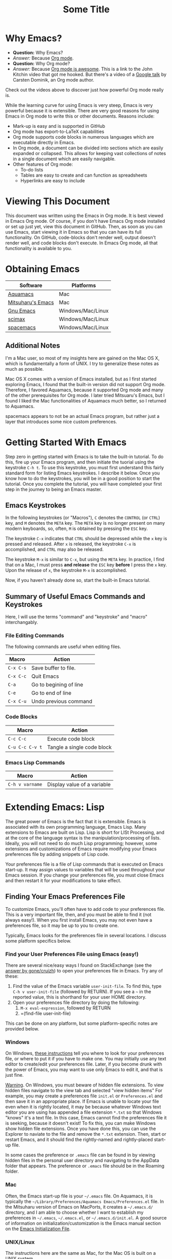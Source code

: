 # -*- codig: utf-8 -*-
# -*- mode: org -*-

#+startup: overview indent
#+LATEX_HEADER: \usepackage[margin=1in]{geometry}
#+LATEX_HEADER: \usepackage{cite}
#+LATEX_HEADER: \usepackage{braket,cancel}
#+LATEX_HEADER: \usepackage[version=4]{mhchem}
#+LATEX_HEADER: \usepackage{color}

* Why Emacs?

- *Question:* Why Emacs?
- /Answer:/ Because _Org mode_.
- *Question:* Why Org mode?
- /Answer:/ Because [[https://youtu.be/fgizHHd7nOo][Org mode is awesome]]. This is a link to the John
  Kitchin video that got me hooked. But there's a video of a
  [[https://youtu.be/oJTwQvgfgMM][Google talk]] by Carsten Dominik, an Org mode author. 

Check out the videos above to discover just how powerful Org mode really is.

While the learning curve for using Emacs is very steep, Emacs is very powerful
because it is extensible. There are very good reasons for using Emacs
in Org mode to write this or other documents. Reasons include:
- Mark-up is easy and is supported in GitHub
- Org mode has export-to-LaTeX capabilities
- Org mode supports code blocks in numerous languages which are
  executable directly in Emacs.
- In Org mode, a document can be divided into sections which are
  easily expanded or collapsed. This allows for keeping vast
  collections of notes in a single document which are easily
  navigable.
- Other features of Org mode:
  - To-do lists
  - Tables are easy to create and can function as spreadsheets
  - Hyperlinks are easy to include

* Viewing This Document
This document was written using the Emacs in Org mode. It is best
viewed in Emacs Org mode. Of course, if you don't have Emacs Org mode
installed or set up just yet, view this document in GitHub. Then, as
soon as you can use Emacs, start viewing it in Emacs so that you can
have its full functionality. On GitHub, code-blocks don't render well,
output doesn't render well, and code blocks don't execute. In Emacs
Org mode, all that functionality is available to you.

* Obtaining Emacs

| Software          | Platforms         |
|-------------------+-------------------|
| [[http://aquamacs.org][Aquamacs]]          | Mac               |
|-------------------+-------------------|
| [[https://bitbucket.org/mituharu/emacs-mac/src/master/][Mitsuharu's Emacs]] | Mac               |
|-------------------+-------------------|
| [[https://www.gnu.org/savannah-checkouts/gnu/emacs/emacs.html][Gnu Emacs]]         | Windows/Mac/Linux |
|-------------------+-------------------|
| [[https://github.com/jkitchin/scimax][scimax]]            | Windows/Mac/Linux |
|-------------------+-------------------|
| [[https://www.spacemacs.org/][spacemacs]]         | Windows/Mac/Linux |

** Additional Notes

I'm a Mac user, so most of my insights here are gained on the Mac OS
X, which is fundamentally a form of UNIX. I try to generalize these
notes as much as possible.

Mac OS X comes with a version of Emacs installed, but as I first
started exploring Emacs, I found that the built-in version did not
support Org mode. Therefore, I favored Aquamacs, because it supported
Org mode and many of the other prerequisites for Org mode. I later
tried Mitsuaru's Emacs, but I found I liked the Mac functionalities of
Aquamacs much better, so I returned to Aquamacs.

spacemacs appears to not be an actual Emacs program, but rather just a
layer that introduces some nice custom preferences.


* Getting Started With Emacs

Step zero in getting started with Emacs is to take the built-in
tutorial. To do this, fire up your Emacs program, and then initiate
the tuorial using the keystroke =C-h t=. To use this keystroke, you
must first understand this fairly standard form for listing Emacs
keystrokes. I describe it below. Once you know how to do the
keystrokes, you will be in a good position to start the tutorial. Once
you complete the tutorial, you will have completed your first step in
the journey to being an Emacs master.

** Emacs Keystrokes
In the following keystrokes (or "Macros"), =C= denotes the =CONTROL=
(or =CTRL=) key, and =M= denotes the =META= key. The =META= key is no
longer present on many modern keyboards, so, often, =M= is obtained by
pressing the =ESC= key.

The keystroke =C-x= indicates that =CTRL= should be depressed while
the =x= key is pressed and released. After =x= is released, the
keystroke =C-x= is accomplished, and =CTRL= may also be released.

The keystroke =M-x= is similar to =C-x=, but using the =META= key. In
practice, I find that on a Mac, I must press *and release* the =ESC=
key *before* I press the =x= key. Upon the release of =x=, the
keystroke =M-x= is accomplished.

Now, if you haven't already done so, start the built-in Emacs
tutorial.

** Summary of Useful Emacs Commands and Keystrokes
Here, I will use the terms "command" and "keystroke" and "macro"
interchangably.

*** File Editing Commands
The following commands are useful when editing files.
|-----------+------------------------|
| Macro     | Action                 |
|-----------+------------------------|
| =C-x C-s= | Save buffer to file.   |
|-----------+------------------------|
| =C-x C-c= | Quit Emacs             |
|-----------+------------------------|
| =C-a=     | Go to begining of line |
|-----------+------------------------|
| =C-e=     | Go to end of line      |
|-----------+------------------------|
| =C-x C-u= | Undo previous command  |
|-----------+------------------------|

*** Code Blocks

|-----------------+----------------------------|
| Macro           | Action                     |
|-----------------+----------------------------|
| =C-c C-c=       | Execute code block         |
|-----------------+----------------------------|
| =C-u C-c C-v t= | Tangle a single code block |
|-----------------+----------------------------|


*** Emacs Lisp Commands

|-----------------+-----------------------------|
| Macro           | Action                      |
|-----------------+-----------------------------|
| =C-h v varname= | Display value of a variable |
|-----------------+-----------------------------|


* Extending Emacs: Lisp
The great power of Emacs is the fact that it is extensible. Emacs is
associated with its own programming language, Emacs Lisp.
Many extensions to Emacs are built on Lisp. Lisp is
short for LISt Processing, and at the core of the language syntax is
the manipulation/processing of lists. Ideally, you will not need to do
much Lisp programming; however, some extensions and customizations of
Emacs require modifying your Emacs preferences file by adding snippets
of Lisp code.

Your preferences file is a file of Lisp commands that is executed on
Emacs start-up. It may assign values to variables that will be used
throughout your Emacs session. If you change your preferences file,
you must close Emacs and then restart it for your modifications to
take effect.

** Finding Your Emacs Preferences File
   To customize Emacs, you'll often have to add code to your preferences
   file. This is a very important file, then, and you must be able to
   find it (not always easy!). When you first install Emacs, you may not
   even have a preferences file, so it may be up to you to create one.

   Typically, Emacs looks for the preferences file in several
   locations. I discuss some platform specifics below.

*** Find your User Preferences File using Emacs (easy!)
There are several nice/easy ways I found on StackExchange (see the
[[https://stackoverflow.com/questions/189490/where-can-i-find-my-emacs-file-for-emacs-running-on-windows][answer by gone/cruizh]]) to open your preferences file in Emacs. Try any
of these:
1. Find the value of the Emacs variable =user-init-file=. To find
   this, type =C-h v user-init-file= (followed by RETURN). If you see
   a =~= in the reported value, this is shorthand for your user HOME
   directory.
2. Open your preferences file directory by doing the following:
   1. =M-x eval-expression=, followed by RETURN
   2. =(find-file user-init-file)

This can be done on any platform, but some platform-specific notes are
provided below.

*** Windows
On Windows, [[https://www.gnu.org/software/emacs/manual/html_node/efaq-w32/Location-of-init-file.html][these instructions]] tell you where to look for your
preferences file, or where to put it if you have to make one. You may
initially use any text editor to create/edit your preferences
file. Later, if you become drunk with the power of Emacs, you may want
to use only Emacs to edit it, and that is just fine.

 _Warning_. On Windows, you must beware of hidden file extensions. To 
 view hidden files navigate to the view tab and selected "view hidden items"
 For example, you may create a preferences file =init.el= or
 =Preferences.el= and then save it in an appropriate place. If Emacs is
 unable to locate your file even when it is rightly located, it may be
 because whatever Windows text editor you are using has appended a file
 extension =*.txt= so that Windows "knows" it's a text file. In this
 case, Emacs cannot find the preferences file it is seeking, because it
 doesn't exist! To fix this, you can make Windows show hidden file
 extensions. Once you have done this, you can use the Explorer to
 naviate to the file and remove the =*.txt= extension. Then, start or
 restart Emacs, and it should find the rightly-named and rightly-placed
 start-up file.

 In some cases the preference or =.emacs= file can be found in by viewing
 hidden files in the personal user directory and navigating to the AppData
 folder that appears. The preference or  =.emacs= file should be in the Roaming
 folder.


*** Mac
Often, the Emacs start-up file is your =~/.emacs= file. On Aquamacs,
it is typically the
=~/Library/Preferences/Aquamacs Emacs/Preferences.el= file. In the
Mitsuharu version of Emacs on MacPorts, it creates a =~/.emacs.d/=
directory, and I am able to choose whether I want to establish my
preferences in =~/.emacs=, =~/.emacs.el=, or =~/.emacs.d/init.el=. A
good  source of information on initialization/customization is the
Emacs manual section on the [[https://www.gnu.org/software/emacs/manual/html_node/emacs/Init-File.html][Emacs Initialization File]].

*** UNIX/Linux
The instructions here are the same as Mac, for the Mac OS is built on
a UNIX system.

** Learning More about Lisp
There are some canonical sources from which you can learn about Lisp:
- [[https://www.gnu.org/software/emacs/manual/html_node/eintr/]["An Introduction to Programming in Emacs Lisp"]] is distributed with
  Emacs version 26.3. This document is verbose but conversational. I
  read the first two or three chapters in [[https://www.gnu.org/software/emacs/manual/pdf/eintr.pdf][PDF]] form, and with my background in
  programming, I found the confidence to understand the basics of the
  preferences file or to learn more as necessary.
- [[https://www.gnu.org/software/emacs/manual/pdf/elisp.pdf]["GNU Emacs List Reference Manual"]] is probably a more concise manual
  than the previous listed item. I haven't read it yet!

Useful keystrokes:
|-----------+----------------------------------------|
| =C-x C-e= | Evaluate list (cursor at end of list). |
|-----------+----------------------------------------|

** Emacs Lisp Basics

*** Basic Lists
- A list in Lisp is delimited by parentheses, =(= and =)=
  - A list is populated with elements called /atoms/.
  - Atoms in a list are separated using whitespace, and no whitespace
    is needed between an atom and a parenthesis
  - Atoms may be letters, numbers, strings, or even other lists
- The simplest list possible has no atoms: =()=.
- A list can provide a Lisp /function/
  - A function can be /evaluated/ (executed) by placing the cursor at
    the end of the list and typing =C-x C-e=
  - A non-function list is formed by typing an apostrophe (='=) just
    before the open parenthesis, i.e., ='( ... )=
    - The apostrophe is called a /quote/, so such a list is a /quoted/ list
- A single quote (='=) tells the Lisp interpeter to return the
  following expression as written, and not to evaluate it as a
  function or variable
- Strings are formed using double quotes (="..."=)

This function has three atoms:
#+name: lst-function-00
(+ 2 2)
To evaluate it, place the cursor just after the closing parenthesis
and then type =C-x C-e=. If you evaluate it, you'll see the an
output in the minibuffer that looks like this:
#+begin_verbatim text
4 (#o4, #x4, ?\C-d)
#+end_verbatim
The instruction given here was an addition operation with an augend of
2 and an addend of 2. The output is given as 4 in decimal, as well as
in octal and in hexadecimal.

The position of the cursor is important. If you place the cursor after
either of the "2" symbols in the list, you'll see "2" in the
minibuffer upon evaluating (=C-x C-e=. If you place the cursor after
the end of the list, you'll evaluate the entire function.

Here is an example of a non-functional list:
'(this is a non-functional list)
If you evaluate it, it just gets echoed to the minibuffer. This
non-functional list is a /quoted/ list.

Here is an example of a nested list:
(+ 2 (+ 3 4))

In this example, we use the =concat= function to join two strings:
(concat "cat" "dog")

*** Function Syntax

The basic syntax for a Lisp function is:
#+begin_verbatim
(symbol atom2 atom3 ...)
#+end_verbatim
Here, the first atom is =symbol=, some atom that specifies how the
rest of the list is to be processed. In list [[lst-function-00]], we used
"+" as the symbol, so we got an addition operation.

A symbol can be a function definition with a set of instructions, as
in the case of "+"; or it can be a variable, with a value assigned to
it. A symbol may also have both a function and a value.

*** The =message= function
The =message= function can be used to echo a string to the minibuffer:
(message "hello world")

If we wish to also export a numerical value using =message=, we can
use the =number-to-string= function:
(message (concat "My favorite number is " (number-to-string 7)))

A more concise way to do it is to use a formatted string, which as
placehoders for follow-on arguments:
(message "My favorite number is %d" 7)
Here, =%d= is a placeholder for the integer 7.

Similarly, =%s= can be a placeholder for a string:
(message "His name is %s." "Sargon")

*** Variables and the =set= function
The value of a variable may be set using the =set=, =setq= or =let=
functions.

To declare a variable, we define a symbol using an apostrophe:
='variable=

Thus to declare a variable =x= and assign its value, I can use
(set 'x 2)
I can then use the variable in another operation:
(message "The value of x is: %d" x)

*** Variables and the =setq= function

When learning to set Emacs preferences, =setq= is ubiquitous in
StackExchange posts. When using the =set= function, we typcially quote
the second atom,  which declares a symbol to hold a value. The =setq=
function is similar, but it allows you to set a value without quoting
the second atom. In fact, the =q= in =setq= stands for "quote". Therefore,
(setq y 3)
is equivalent to 
(set 'y 3)

We can use =setq= to define several variables in one list:
(setq a "hello" b "world")

* Extending Emacs: Org Mode

** Introduction to Org Mode
[[https://orgmode.org][Org mode]] is a powerful extension for Emacs which has been called ``the
scientist's note-taking system.'' Org mode enables many capabilties,
which include--but are not limited to:
- the taking of extsive, structured notes with support for
  - Itemized and enumerated lists and outlines
  - tables
- links
  - hyperlinks to Internet resources
  - internal links to sections, figures, tables, code blocks, etc.
- text markup
- significant LaTeX support, including:
  - math typesetting
  - export-to-LaTeX
  - references and bibliographies using bibTeX via the =org-ref=
    package (and other packages)
- embedding _executable_ code in documents in code blocks, with
  syntax highlighting for numerous documents 
- =*.org= document rendering on GitHub

One of the best introductions to Org mode--- and the one that got me
hooked--- is John Kitchin's [[https://youtu.be/fgizHHd7nOo][video]]. There's also a very famous [[https://youtu.be/oJTwQvgfgMM][Google
talk]] by Carsten Dominik, the author of Org mode.

** Summary of Useful Org Mode Commands and Keystrokes

The following useful commands are unique to Org mode.

*** Code Blocks

| Macro           | Action                     |
|-----------------+----------------------------|
| =C-c C-c=       | Execute code block         |
|-----------------+----------------------------|
| =C-c C-v t=     | Tangle all code blocks     |
|-----------------+----------------------------|
| =C-u C-c C-v t= | Tangle a single code block |
|                 |                            |


*** LaTeX Export Commands

| Macro         | Action                    |
|---------------+---------------------------|
| =C-c C-e l l= | Export to LaTeX document. |
|---------------+---------------------------|
| =C-c C-x C-l= | Render LaTeX equations.   |


*** Navigation

| Macro     | Action                            |
|-----------+-----------------------------------|
| =M-v=     | Page up                           |
|-----------+-----------------------------------|
| =C-v=     | Page down                         |
|-----------+-----------------------------------|
| =C-x C-o= | Open link (file, hyperlink, etc.) |
|           |                                   |

*** Outlines and Lists

Outline items are defined by starting a line with asterisks (=*=). The
number of asterisks determines the level of the outline item, as
follows:

|---------------------+-----------------------------------------------|
| Macro               | Action                                        |
|---------------------+-----------------------------------------------|
| =M+RET=             | Insert a new heading, item or row.            |
|---------------------+-----------------------------------------------|
| =OPT+RET=           | Insert a new heading, item or row. (Aquamacs) |
|---------------------+-----------------------------------------------|
| =OPT+(left arrow)=  | Promote outline/list item. (Aquamacs)         |
|---------------------+-----------------------------------------------|
| =OPT+(right arrow)= | Demote outline/list item. (Aquamacs)          |
|                     |                                               |


* Code Blocks in Org Mode

Code blocks may be:
- executed in org documents
  - Key bindings: =C-c C-c=
- written to the file system using =org-babel-tangle=. The Org-mode
  manual has [[https://orgmode.org/manual/Extracting-Source-Code.html][instructions on tangling code]].
  A code block can be tangled (written to the file system) if the
  first line includes the =:tangle= instruction. An example of	this
  might be: 

  #+BEGIN_VERBATIM
  #+BEGIN_SRC language :tangle filename
  < source code >
  #+END_SRC
  #+END_VERBATIM
  
  Then, the =org-babel-tangle= command may be invoked using =C-u C-c
  C-v t= (tangle a single code block) or =C-c C-v t= (tangle all code blocks).

** Python in Org Mode

*** Setup

To enable executable Python code blocks in emacs, I added the
following to my =Preferences.el= file:
#+NAME: code-preferences-include-python
#+BEGIN_SRC elisp
(org-babel-do-load-languages
 'org-babel-load-languages
 '((python . t)))

(setq org-babel-python-command "/Users/blair/anaconda3/bin/python3")
#+END_SRC

This code snippet serves two functions:
1. It adds code block support for Python
2. It specifies the path to the specific installation of Python which
   we desire to use.
   1. This is done using the =(setq ...= function
   2. The =(setq ...= function may not be necessary in Windows. If you
      would like to remove it easily, you can comment it out by
      prepending two semicolons: =;; (setq org-...=. This will turn
      everything that follows the semicolons into a comment.

*** Pythonic Hello World

This is an example of a basic Python script executed in Org mode:
#+begin_src python :results output
print('hello world')
#+end_src

#+RESULTS:
: hello world

*** Pythonic Hello World (tangled)

Now, I make a code block that can be tangled:
#+NAME: tangle-python-hello-world
#+BEGIN_SRC python :tangle hello_world_tangle.py
print("hello world. tangled.")
#+END_SRC

This exports the code to a file called =hello_world_tangle.py=. To run
the tangled file, a shell-script ('sh') code block like this may be
used:
#+NAME: run-tangled-python-script
#+BEGIN_SRC sh
python hello_world_tangle.py
#+END_SRC
Note: this works just fine on kodiak, but it doesn't work on my
Mac. On my Mac, I get =Symbol's function definition is void: org-babel-get-header=

To use a script like ref:run-tangled-python-script, something like the
following should be included in your preferences file:
#+BEGIN_SRC elisp
(org-babel-do-load-languages
 'org-babel-load-languages
 '((python . t)
   (sh . t)))
#+END_SRC
This adds support for shell scripts in the code block.


*** Troubleshooting

**** Code blocks do not evaluate
I had an issue where I would try to evaluate code blocks, and then
Emacs would tell me something like "Evaluation of this python code
block is disabled." I then found a [[https://www.reddit.com/r/emacs/comments/820ny1/code_block_eval_disabled/][reddit discussion]] telling me that
if I go to the org-mode package folder and delete any compiled Lisp
files (*.elc) and restart Aquaemacs, I can once again evaluate code
blocks. 

**** Python Code Blocks always return ": None" in the output
It is helpful to add =:results output= in the first line of the code
block. A [[https://emacs.stackexchange.com/questions/17926/python-org-mode-source-block-output-is-always-none][StackExchange discussion]] exists on this topic.

** MATLAB in Org Mode

I actually don't recommend this. I tried it on my Mac, and it didn't
go well. This procedure changed the text editor for MATLAB on my
Mac. Then, when I wanted to use MATLAB on my Mac, MATLAB threw an
error saying it could not find my text editor. I had to reset the text
editor to the default so that I could edit scripts in MATLAB once
again.

If you must use MATLAB code blocs in Emacs Org mode, then read on.
 
My source here are:
1. [[http://gewhere.github.io/blog/2017/12/19/setup-matlab-in-emacs-and-babel-orgmode/][Georgios Diapoulis' blog]]
2. A [[https://sourceforge.net/p/matlab-emacs/mailman/message/36089463/][SourceForge post]] by Cumhur Erkut

*** Setup
Step zero is to have a valid, licensed installation of MATLAB. To set
up MATLAB with Emacs, do the following: 
1. Install the =matlab-mode= package for Emacs using =M-x
   package-install= followed by ENTER, followed by =matlab-mode=
2. Create an Emacs wrapper for MATLAB.
   1. The following code block defines an Emacs wrapper for
      MATLAB. It's customized for my computer, so you should customize
      the path to your MATLAB program and tangle it to your file space
      as you see fit: 
      #+begin_src sh :tangle ~/matlab_emacs_wrapper :shebang "#!/bin/bash" :padline no
      # https://ch.mathworks.com/matlabcentral/answers/319655-why-does-matlab-r2016b-crash-when-launched-from-matlab-emacs?
      shell_stack_size=$(ulimit -s)
      
      adjusted_stack_size=$[4*((($shell_stack_size-1)/4)+1)]
      
      ulimit -s $adjusted_stack_size && /Applications/MATLAB_R2020a.app/bin/matlab $@
      #+end_src
      Note:
      1. If I tangle this to the file system, Emacs recognizes that it
         has a shebang and makes it executable
      2. If I copy and paste this into the file system, then I need to
         make it executable by typing in the command line
         #+BEGIN_SRC sh
         chmod 755 ~/matlab_emacs_wrapper
         #+END_SRC
   2. Diapoulis recommends running the script to see if you can
      make MATLAB run properly. Notes:
      1. The script ran from the command prompt for me
      2. The script did not run from an Emacs code block
3. Add the following to your Emacs preferences file:
   1. Define the =matlab-shell= command
      #+begin_verbatim elisp
      ;; establish/customize the matlab-shell command
      (setq matlab-shell-command "/Applications/MATLAB_R2020a.app/matlab")
      (customize-set-variable 'matlab-shell-command
      "~/matlab_emacs_wrapper")
      #+end_verbatim
   2. Load =org-babel= support for MATLAB by adding =(matlab . t)= to
      your =org-babel-do-load-languages= statement. Since I want
      support for Python, shell and MATLAB, my statement looks like this:
      #+begin_verbatim elisp
      (org-babel-do-load-languages
       'org-babel-load-languages
       '((python . t)
         (sh . t)
         (matlab . t)))
      #+end_verbatim
4. Save and close all Emacs work and restart Emacs. This will load
   your new preferences.
5. Upon restarting, if you set things up properly, 

*** Testing

 #+BEGIN_SRC matlab
 %% Here is a MATLAB region
 disp('hello world')
 %% Numerical result
 x = 5; % output supressed
 y = 7 % output not suppressed
 z = x+y % output not suppressed
 #+END_SRC

 #+RESULTS:
 #+begin_example
 < M A T L A B (R) >
                   Copyright 1984-2020 The MathWorks, Inc.
                    R2020a (9.8.0.1323502) 64-bit (maci64)
                              February 25, 2020

 
 To get started, type doc.
 For product information, visit www.mathworks.com.
 
 %>> % Here is a MATLAB region
 disp('hello world')
 hello world
 %% Numerical result
 x = 5; % output supressed
 y = 7 % output not suppressed

 y =

      7
 z = x+y % output not suppressed

 z =

     12
 'org_babel_eoe'

 ans =

     'org_babel_eoe'
 #+end_example



 This doesn't work for me. I get an error saying, "Autoloading failed
 to define function matlab-shell"
* Extending Emacs Org mode: Org-ref

** Introduction to =org-ref=
=org-ref= is a powerfully-helpful package for creating and managing
references in =org-mode=, with support for LaTeX export. Perhaps the
best introduction to =org-ref= is in the form of John Kitchin's [[https://youtu.be/2t925KRBbFc][video]].

** Installing =org-ref=
Org-ref may be installed easily by (1) typing =M-x package-install= and
then (2) specifiying =org-ref=. You may be required to perform an
intervening safety/security step between (1) and (2) of confirming
that you allow Emacs to communicate with the outside world by typing
=Always=.

Once =org-ref= is installed, you may need to make sure it's "required"
in your Emacs start-up file.

To get =org-ref= to work properly, I had to add
#+BEGIN_SRC elisp
(require 'org-ref)
#+END_SRC
to my preferences file.

Additionally, =helm-bibtex= is a useful part of =org-ref=, so I found
it helpful to also add to my preferences file:
#+BEGIN_SRC elisp
(require 'helm-bibtex)
#+END_SRC



* LaTeX Export using Org Mode
One of the reasons I like Org mode is that it allows LaTeX
export. With a few physical keystrokes (=C-c C-e l l=), I can export my notes to a
LaTeX document. I can also set up Emacs to export and view the
document (=C-c C-e l o=), but I haven't got that one working yet (I
need to set this up so that my LaTeX program performs the right number
of LaTeX compiles and BibTeX compiles).

** Adjustments to the Preamble
Here, I discuss using Org mode commands to set LaTeX documentclass
options/properties and set commands in the preamble.

*** Document Options

The title may be set using
#+begin_verbatim text
#+title: Some Title
#+end_verbatim

Sometimes, under LaTeX export, it is desirable to suppress document
features such as the author name, date, or the table of contents. This
may be done by setting the following options:
#+begin_verbatim
#+options: author:nil title:nil date:nil
#+end_verbatim

*** Modifying the LaTeX Preamble
All LaTeX documents have a preamble, which is content between the
=\documentclass{...}= command and the =\begin{document}= command. This
is where much cusomization is implemented.

Lines may be added to the preamble by using
#+BEGIN_SRC latex
#+LATEX_HEADER: ...
#+END_SRC
where =...= is a placeholder for a line of LaTeX preamble content.

**** Adding Packages
To add special capabilities beyond standard LaTeX, we can add
packages. This is done in the preamble by adding a line with the
=\usepackage{}= command.

Some packages I find useful:

| Package    | Description                                        |
|------------+----------------------------------------------------|
| =braket=   | Supports Dirac braket notation.                    |
|------------+----------------------------------------------------|
| =geometry= | Allows easy customization of layout (esp. margins) |
|------------+----------------------------------------------------|
| =mhchem=   | Supports chemical equations and formulas           |

For Org mode LaTeX export, use the =#+LATEX_HEADER:= directive, and
then add the desired preamble line.

For example, I might add the following to an
Org mode document:

#+BEGIN_SRC
#+LATEX_HEADER: \usepackage[margin=1in]{geometry}
#+LATEX_HEADER: \usepackage[version=4]{mhchem}
#+LATEX_HEADER: \usepackage{braket}
#+END_SRC

*** Adding a Page Break after the TOC
When using the =\documentclass{article}=, the default is for the
secions of content to immediately follow the table of contents (TOC)
without an intervening page break. A StackExchange thread discusses
how to [[https://emacs.stackexchange.com/questions/42558/org-mode-export-force-page-break-after-toc][add a page break]] after the TOC.

To do this, we add the following to our Emacs preference file:
#+BEGIN_SRC lisp
(setq org-latex-toc-command "\\tableofcontents \\clearpage")
#+END_SRC



*** Beamer
Beamer is a LaTeX class for presentations. The org-mode reference has
a section on beamer, but there also is a nice page on orgmode.org
titled "[[https://orgmode.org/worg/exporters/beamer/ox-beamer.html][Beamer presentations using the new export engine]]".


** The Export Process

*** Key Variables

I learned about these variables from the Emacs help, i.e., =C-h v
varname=. I started with =org-latex-logfiles-extensions=, and the
interactive help taught me about other variables. I found that I could
interactively adjust =org-latex-remove-logfiles=.

|---------------------------------+---------------------------------------------------------------------------|
| Variable                        | Purpose                                                                   |
|---------------------------------+---------------------------------------------------------------------------|
| =org-latex-logfiles-extensions= | List of log files. This is defined in =ox-latex.el=                       |
|---------------------------------+---------------------------------------------------------------------------|
| =org-latex-remove-logfiles=     | List of log files to remove. Logfiles will be removed if this is non-nil. |
|---------------------------------+---------------------------------------------------------------------------|
| =setq org-latex-pdf-process=    | Defines the LaTeX export sequence                                         |
|---------------------------------+---------------------------------------------------------------------------|

* Illustrations in Org mode

** TikZ and Org mode
We can make plots in MATLAB or Python using code blocks. Another
option is to use TikZ. TikZ is a package for LaTeX and has become my
favourite illustrating system (so much so that I use the British
spelling of /favorite/). I learned from a blogger (I learned
after my use of /favourite/ that the blogger is British) that we can
[[https://www.homepages.ucl.ac.uk/~ucahjde/blog/tikz.html][make LaTeX code blocks that produce TikZ graphics]].

Note: this didn't work well for me, since my LaTeX installation
doesn't have imagemagik. This is a vital component for converting TikZ
output (pdf) to another format (png, jpg, etc.). Org mode doesn't
render PDF in the buffer well. It usually ends up as text for me.

Still, TikZ is important for me, since I use it to make scalable
vector graphics (SVG) for illustrations. I also use it to make
composite images/illustrations. If you have imagemagik installed, read
on, and you may be able to find success where I have not.

An alternate method for using Org mode to generate TikZ illustrations
is in the next section, so you may wish to skip the rest of this
section.

*** Setup
The blog post or a search leads us to the Org manual page on
[[https://orgmode.org/worg/org-contrib/babel/languages/ob-doc-LaTeX.html][LaTeX code blocks]]. To set up LaTeX code blocks, we perform the
following: 
1. Point Emacs to the LaTeX executable by adding this to my
   preferences file:
   #+begin_verbatim elisp
   ;; point Emacs to latex on my Mac
   (setq exec-path (append exec-path '("/Library/TeX/texbin")))
   #+end_verbatim
2. Enable =org-babel= support for LaTeX. To do this, we add ='((latex
   . t))= to our Emacs preferences file within the
   =org-babel-do-load-languages= command. Thus, to support Python,
   shell, and LaTeX, I have the following in my preferences file:
   #+begin_verbatim elisp
   ;; Adds support for executable Python code blocks
   (org-babel-do-load-languages
    'org-babel-load-languages
    '((python . t)
      (sh . t)
      (latex . t)))
   #+end_verbatim
3. Install the =auctex= package
   1. Use =M-x package-install= followed by =acutex=.
   2. Add =(load "auctex.el" nil t t)= to my preferences file.

*** Examples
These examples need some work. They produce the following:
- An SVG that doesn't render as an image in Org mode
  - Maybe I can set up Org mode to render SVG
- A PDF with a crazy hashed name, and not in the destination I
  want. The PDF doesn't render in Org mode, but rather gets displayed
  in Adobe Acrobat.

This first example produces a =*.svg= file. Copying - with a
few adaptations - from the blog post, I have:
#+HEADER: :file img/contour.svg :imagemagick yes
#+HEADER: :results output silent :headers '("\\usepackage{tikz}")
#+HEADER: :fit yes :imoutoptions -geometry 400 :iminoptions -density 600
#+BEGIN_src latex
\begin{tikzpicture}
\draw[->] (-3,0) -- (-2,0) arc[radius=0.5cm,start angle=-180,end angle=0] (-1,0) -- (1,0) arc[radius=0.5cm,start angle=180,end angle=0] (2,0) -- (3,0);
\filldraw (-1.5,0) circle[radius=1mm];
\filldraw (1.5,0) circle[radius=1mm];
\end{tikzpicture}
#+END_src


Unfortunately, I didn't get the SVG to render well in Org mode. It
probably would render well - as intended - in the blogger's html
result.

The [[https://emacs.stackexchange.com/questions/20488/how-do-i-create-a-floating-tikz-figure-when-exporting-to-pdf-in-org-mode][next example]] comes from StackExchange and produces a pdf:
#+HEADER: :file img/fsa.pdf
#+HEADER: :results raw silent :headers '("\\usepackage{tikz}")
#+begin_src latex :border 1em
  % Define block styles
  \usetikzlibrary{shapes,arrows}
  \tikzstyle{astate} = [circle, draw, text centered, font=\footnotesize, fill=blue!25]
  \tikzstyle{rstate} = [circle, draw, text centered, font=\footnotesize, fill=red!25]

  \begin{tikzpicture}[->,>=stealth', shorten >=1pt, auto, node distance=2.8cm, semithick]
    \node [astate] (1) at (0,0) {1};
    \node [astate] (2) at (1,0) {2};
    \node [rstate] (3) at (2,0) {3};
    \path (1) edge [bend left] node {b} (2)
          (2) edge node {b} (3)
          (2) edge [bend left] node {a} (1)
          (3) edge [loop above] node {(a, b)} (3);
  \end{tikzpicture}
#+end_src
The problem here is that it doesn't produce the result in the right
place, nor does it provide the right file name. I had to manually copy
the result from the present directory (containing this Org file) to
the destination directory. Additionally, the file had some hashed
name, so I renamed it to the desired name.

#+RESULTS:

To display the PDF result here, we use:

#+CAPTION: tikz caption
#+LABEL: fig:tikz
#+RESULTS:
# ()convertfrompdf:t
[[./img/fsa.png]]
The other problem is that this link opens in Adobe Acrobat, and not in
an Emacs buffer.

Check to see if imagemagick is installed:
(executable-find "convert") - this returns "nil"
(image-type-available-p 'imagemagick)
I also tried exporting to =eps=, but that didn't work so well.

#+HEADER: :file img/contour.eps :imagemagick yes
#+HEADER: :results output silent :headers '("\\usepackage{tikz}")
#+HEADER: :fit yes :imoutoptions -geometry 400 :iminoptions -density 600
#+BEGIN_src latex
\begin{tikzpicture}
\draw[->] (-3,0) -- (-2,0) arc[radius=0.5cm,start angle=-180,end angle=0] (-1,0) -- (1,0) arc[radius=0.5cm,start angle=180,end angle=0] (2,0) -- (3,0);
\filldraw (-1.5,0) circle[radius=1mm];
\filldraw (1.5,0) circle[radius=1mm];
\end{tikzpicture}
#+END_src

** TikZ and Org Mode - Work-around for Lack of Imagemagik

My workaround for for making TikZ graphics without imagemagik is to
write a LaTeX script in an Emacs Org mode (Python) code block. In this
code block, I form a =subprocess.Popen= object that creates a pipe to
LaTeX. The pipe is prepared so that I specify the LaTeX command as
well as an output file name. Then, I stream the LaTeX script through the
LaTeX pipe using the =subprocess.communicate= method. This allows
LaTeX (actually, PDFTeX, in my case) to process the commands in the
LaTeX script, although the script is never a file written to the file
space.

This is a powerful method that can be generalized to any
program available on your computer. In this way, you can stream MATLAB
scripts to MATLAB, or you can launch high-performance computing (HPC)
jobs by streaming a job submission script to a submission program,
such as =qsub=.

An example script is as follows:
#+name: script_tikz_four_dot_states
#+begin_src python :results none
'''
This Python script creates a stand-alone LaTeX figure.
'''
from pathlib import Path # for creating directories
import subprocess as sp # for running programs, making pipes
import os # file-system tools

homedir = os.getcwd()
targetdir = os.path.join(homedir, 'img')
# create the targetdir if it doesn't exist
Path(targetdir).mkdir(exist_ok=True)

jobname = 'basic_TikZ_fig' # output file name (no extension)
pdftex = '/Library/TeX/texbin/pdflatex' # path to my PDFTeX program

'''
Now, I define a LaTeX script. The Python string requires
me to use "\\" whenever I want "\" in the LaTeX script.

This script simply draws a square and then partitions it
into four smaller squares.
'''

tex_script = """\\documentclass{standalone}
\\usepackage{tikz, adjustbox}

\\begin{document}

\\begin{tikzpicture}[scale=0.825]
   \\draw (-1, -1) rectangle (1, 1);
   \\draw (0, -1) -- (0, 1);
   \\draw (-1, 0) -- (1, 0);
\\end{tikzpicture}

\\end{document}
#end"""

# Change directory to targetdir, run commands there
os.chdir(targetdir)

'''
   Form the PDFTeX pipe, p.

   We can think of the pipe as:
   {pdftex} -jobname=basic_TikZ_fig

   Here, {pdftex} is actually the full path to my PDFTeX program:
   '/Library/TeX/texbin/pdflatex', and -jobname=basic_TikZ_fig is a PDFTeX
   option that specifies the output file name (this option is particular to
   PDFTeX and may not apply if you are trying to generalize this technique
   to another program).

   Note that no input script is specified. We will stream the input script
   through our pipe (p) later, once p is defined. This will be done by
   invoking the p.communicate() method. If we stream the script to the
   pipe, there is no need to write it to the file system.
'''
cmdlist = [pdftex, f'-jobname={jobname}']
p = sp.Popen(cmdlist,
             stdin=sp.PIPE,
	         stdout=sp.PIPE,
	         stderr=sp.PIPE,
	         universal_newlines=True)

# run the script - capture the output and errors generated by PDFTeX,
#    even though I don't use them here.
out, err = p.communicate(tex_script)

# clean up - delete temporary files
ext_list = ('log', 'aux')
for ext in ext_list:
   os.remove( f'{jobname}.{ext}')
#+end_src


While I cannot convert my PDF to JPG or PNG without Imagemagik, I can
have TikZ scripts in my Org documents; and more powerfully, I can run
any script in an appropriate program from within a code block.


* Running an Arbitrary Program in a Python Code Block

** A MATLAB Example

Here's an example where I define and run a MATLAB script from a Python
code block.

If you want to run this on a Windows computer, you may have to set up
your computer using [[https://www.mathworks.com/matlabcentral/answers/102082-how-do-i-call-matlab-from-the-dos-prompt][these instructions]].

#+name: script_matlab_plot
#+begin_src python :results output :exports both
'''
This Python script creates a stand-alone LaTeX figure.
'''
from pathlib import Path # for creating directories
import subprocess as sp # for running programs, making pipes
import os # file-system tools

homedir = os.getcwd()
targetdir = os.path.join(homedir, 'img')
# create the targetdir if it doesn't exist
Path(targetdir).mkdir(exist_ok=True)

# Modify this to point to your MATLAB command
# For Windows, you might be able to just let mat_cmd = 'matlab'
#     but you'll probably have to apply/adapt the instructions found here:
#     https://www.mathworks.com/matlabcentral/answers/102082-how-do-i-call-matlab-from-the-dos-prompt
mat_cmd = '/Applications/MATLAB_R2020b.app/bin/matlab' # path to my PDFTeX program

'''
Now, I define a MATLAB script. 

This script simply plots a sine wave.
'''

mat_script = """x = linspace(0, 1, 101);
y = sin(2*pi*x);

plot(x, y, 'LineWidth', 2);
set(gca, 'FontSize', 20, 'FontName', 'Times')
grid on
xlabel('$x$', 'Interpreter', 'latex')
ylabel('$y$', 'Interpreter', 'latex')

print('sine_plot', '-djpeg')
"""

# Change directory to targetdir, run commands there
os.chdir(targetdir)

'''
   Form the PDFTeX pipe, p.

   We can think of the pipe as:
   {mat_cmd} -nosplash -nodesktop

   Here, {mat_cmd} is actually the full path to my MATLAB

   Note that no input script is specified. We will stream the input script
   through our pipe (p) later, once p is defined. This will be done by
   invoking the p.communicate() method. If we stream the script to the
   pipe, there is no need to write it to the file system.
'''
cmdlist = [mat_cmd,
           '-nosplash', # suppress the fancy splash graphic on MATLAB startup
           '-nodesktop'] # do not open a MATLAB Desktop interface

p = sp.Popen(cmdlist,
             stdin=sp.PIPE,
	     stdout=sp.PIPE,
	     stderr=sp.PIPE,
	     universal_newlines=True)

# run the script - capture the output and errors generated by PDFTeX,
#    even though I don't use them here.
out, err = p.communicate(mat_script)

print('\nCommand output:')
print(out) # display the output
print('\nError text:')
print(err) # display any error messages captured
#+end_src

#+RESULTS: script_matlab_plot
#+begin_example

Command output:

                                                                              < M A T L A B (R) >
                                                                    Copyright 1984-2020 The MathWorks, Inc.
                                                                R2020b Update 1 (9.9.0.1495850) 64-bit (maci64)
                                                                               September 30, 2020

 
To get started, type doc.
For product information, visit www.mathworks.com.
 
>> >> >> >> >> >> >> >> >> >> >> 

Error text:
2021-01-06 09:27:31.631 MATLAB_maci64[21972:79801] CoreText note: Client requested name ".SFNS-Regular", it will get Times-Roman rather than the intended font. All system UI font access should be through proper APIs such as CTFontCreateUIFontForLanguage() or +[NSFont systemFontOfSize:].
2021-01-06 09:27:31.631 MATLAB_maci64[21972:79801] CoreText note: Set a breakpoint on CTFontLogSystemFontNameRequest to debug.
2021-01-06 09:27:31.632 MATLAB_maci64[21972:79801] CoreText note: Client requested name ".SFNS-Bold", it will get Times-Roman rather than the intended font. All system UI font access should be through proper APIs such as CTFontCreateUIFontForLanguage() or +[NSFont systemFontOfSize:].
2021-01-06 09:27:31.633 MATLAB_maci64[21972:79801] CoreText note: Client requested name ".SFNSMono-Regular", it will get Times-Roman rather than the intended font. All system UI font access should be through proper APIs such as CTFontCreateUIFontForLanguage() or +[NSFont systemFontOfSize:].
2021-01-06 09:27:31.636 MATLAB_maci64[21972:79801] CoreText note: Client requested name ".SFNSMono-Regular", it will get Times-Roman rather than the intended font. All system UI font access should be through proper APIs such as CTFontCreateUIFontForLanguage() or +[NSFont systemFontOfSize:].
2021-01-06 09:27:31.636 MATLAB_maci64[21972:79801] CoreText note: Client requested name ".SFNSMono-Regular", it will get Times-Roman rather than the intended font. All system UI font access should be through proper APIs such as CTFontCreateUIFontForLanguage() or +[NSFont systemFontOfSize:].
2021-01-06 09:27:31.638 MATLAB_maci64[21972:79801] CoreText note: Client requested name ".SFNS-Regular", it will get Times-Roman rather than the intended font. All system UI font access should be through proper APIs such as CTFontCreateUIFontForLanguage() or +[NSFont systemFontOfSize:].
2021-01-06 09:27:31.638 MATLAB_maci64[21972:79801] CoreText note: Client requested name ".SFNS-Bold", it will get Times-Roman rather than the intended font. All system UI font access should be through proper APIs such as CTFontCreateUIFontForLanguage() or +[NSFont systemFontOfSize:].

#+end_example

The resulting jpg can be viewed:
[[./img/sine_plot.jpg]]



    

